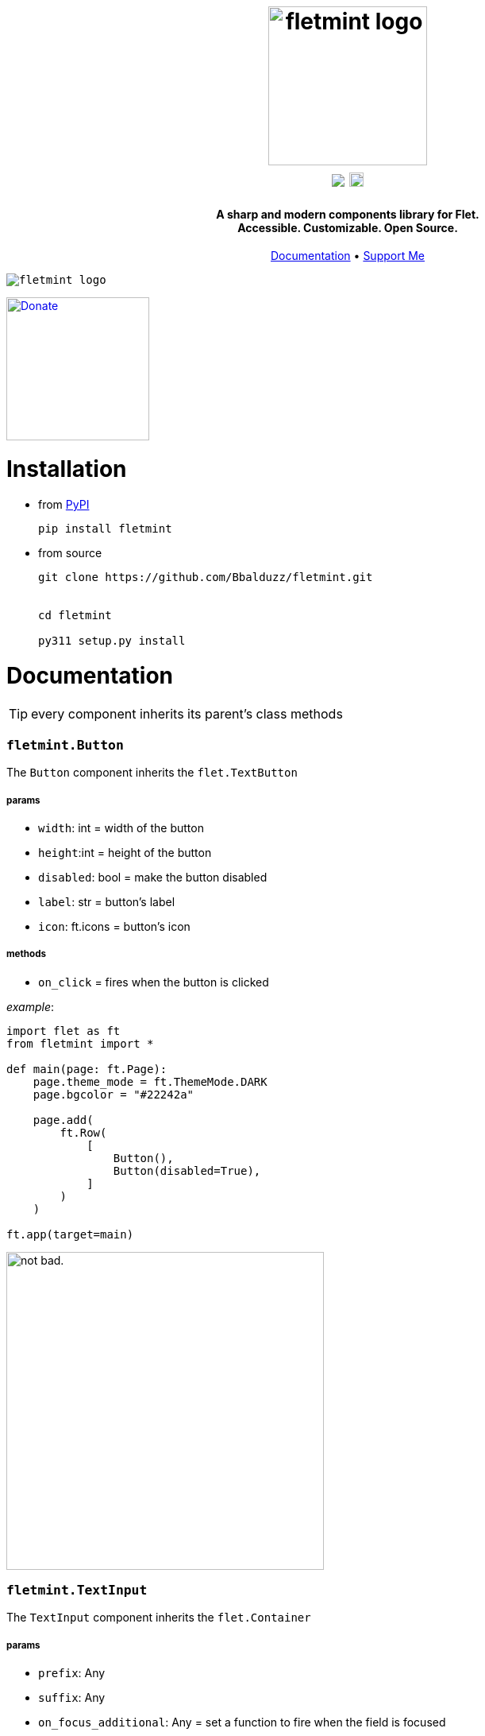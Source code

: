 ++++
<h1 align="center">
  <img src="https://github.com/user-attachments/assets/0895932f-039f-4039-a137-aa634b7da6cc" alt="fletmint logo" width="200"/>
  </br>
  <a href="https://pypi.org/project/fletmint/"><img src="https://static.pepy.tech/badge/fletmint"/></a>
  <a href="https://badge.fury.io/py/fletmint"><img src="https://badge.fury.io/py/fletmint.svg" alt="PyPI version" height="18"></a>
</h1>

<h4 align="center">A sharp and modern components library for Flet.<br>Accessible. Customizable. Open Source.</h4>

<p align="center">
  <a href="#documentation">Documentation</a> •
  <a href="#support">Support Me</a>
</p>

<kbd>
<img src="https://github.com/Bbalduzz/fletmint/assets/81587335/16351382-8148-4421-b9a3-599003caeda9" alt="fletmint logo"/>
</kbd>
++++

link:https://www.patreon.com/edoardobalducci[ image:https://pbs.twimg.com/media/DC4gjLRUMAAyQ92.jpg[Donate, align="center", width=180]]

= Installation
- from link:https://pypi.org/project/fletmint/[PyPI]
+
```
pip install fletmint
```
- from source
+
```
git clone https://github.com/Bbalduzz/fletmint.git


cd fletmint

py311 setup.py install
```

= Documentation

TIP: every component inherits its parent's class methods

=== `fletmint.*Button*`
The `Button` component inherits the `flet.TextButton`

===== params
* `width`: int = width of the button
* `height`:int = height of the button
* `disabled`: bool = make the button disabled
* `label`: str = button's label
* `icon`: ft.icons = button's icon

===== methods
* `on_click` = fires when the button is clicked

_example_: 
[source,python]
-----------------
import flet as ft
from fletmint import *

def main(page: ft.Page):
    page.theme_mode = ft.ThemeMode.DARK
    page.bgcolor = "#22242a"

    page.add(
        ft.Row(
            [
                Button(),
                Button(disabled=True),
            ]
        )
    )

ft.app(target=main)
-----------------
image:https://github.com/Bbalduzz/fletmint/assets/81587335/59810910-65bd-43d8-8980-f54c2508a881[alt="not bad.",width=400]


=== `fletmint.*TextInput*`
The `TextInput` component inherits the `flet.Container`

===== params
* `prefix`: Any
* `suffix`: Any
* `on_focus_additional`: Any = set a function to fire when the field is focused
* `on_blur_additional`: Any = set a function to fire when the field is not focused
* `theme`: ThemeMode

===== methods
* every in the TextButton


_example_: 
[source,python]
-----------------
import flet as ft
from fletmint import *

def main(page: ft.Page):
    page.theme_mode = ft.ThemeMode.DARK
    page.bgcolor = "#22242a"

    page.add(
        ft.Row(
            [
                TextInput(),
                TextInput(password=True)
            ]
        )
    )

ft.app(target=main)
-----------------
image:https://github.com/Bbalduzz/fletmint/assets/81587335/6788bed5-f79a-45f1-b8fd-5259fdb1575c[alt="not bad.",width=400]

It offers less style modifications, but *enhances* the `flet.TextField` accepting by default a `prefix` and a `suffix`:
[source,python]
-----------------
text_input_with_suffix_and_prefix = TextInput(
    prefix=ft.Icon(name=ft.icons.SEARCH, color=ft.colors.GREY_200, size=18),
    suffix=ft.CircleAvatar(
        foreground_image_src="https://cdn.pixabay.com/photo/2015/10/05/22/37/blank-profile-picture-973460_1280.png",
        radius=30,
    ),
)

def show_password(e):
    e.control.parent.parent.controls[0].password ^= True
    e.control.parent.parent.controls[0].update()
    e.control.icon = (
        ft.icons.LOCK_OPEN_ROUNDED
        if e.control.icon == ft.icons.LOCK_ROUNDED
        else ft.icons.LOCK_ROUNDED
    )
    e.control.update()
password_input = TextInput(
    password=True,
    suffix=ft.IconButton(
        icon=ft.icons.LOCK_ROUNDED,
        icon_color="#e3e2e2",
        icon_size=10,
        splash_radius=0,
        on_click=show_password,
    ),
)
-----------------

=== `fletmint.*TagsInput*`
The `TagsInput` component inherits the `flet.Container`.
The tags are `fletmint.Badge`.

===== params
* `max_width`: int
* `max_tags`: int
* `theme`: ThemeMode

===== methods


_example_: 
[source,python]
-----------------
import flet as ft
from fletmint import *

def main(page: ft.Page):
    page.theme_mode = ft.ThemeMode.DARK
    page.bgcolor = "#22242a"

    page.add(
        TagsInput(max_width=300, max_tags=2)
    )

ft.app(target=main)
-----------------
image:https://github.com/Bbalduzz/fletmint/assets/81587335/d1fd5130-aca5-4603-99e5-4588a3fd964b[alt="not bad.",width=400]

=== `fletmint.*Stepper*`
The `Stepper` component inherits the `flet.Container`.

===== params
* `initial_value`: int
* `suffix`: str 

===== methods


_example_: 
[source,python]
-----------------
import flet as ft
from fletmint import *

def main(page: ft.Page):
    page.theme_mode = ft.ThemeMode.DARK
    page.bgcolor = "#22242a"

    page.add(
        Stepper(initial_value=123, suffix="px")
    )

ft.app(target=main)
-----------------
image:https://github.com/Bbalduzz/fletmint/assets/81587335/e09c7410-1f68-4d55-a48b-c0e6f9288ea6[alt="not bad.",height=150]


=== `fletmint.*TabSwitch*`
The `TabSwitch` component inherits the `flet.Container`.

===== params
* `tab_labels`: list
* `initial_value`: 0 | 1
* `theme`: ThemeMode

===== methods
* `on_switch`: return the selected label


_example_: 
[source,python]
-----------------
import flet as ft
from fletmint import *

def main(page: ft.Page):
    page.theme_mode = ft.ThemeMode.DARK
    page.bgcolor = "#22242a"

    page.add(
        TabSwitch(
            ["Label", "Label", "Label"],
            on_switch=lambda value: print(f"Switched to tab {value}"),
        )
    )

ft.app(target=main)
-----------------
image:https://github.com/Bbalduzz/fletmint/assets/81587335/b3a69719-8306-4525-bed8-ca9367800f6e[alt="not bad.",height=150]


=== `fletmint.*Dropdown*`
The `Dropdown` component inherits the `flet.Container`.

===== params
* `controls`: list = could be both plain strings or other flet components
* `dropdown_icons`: list[ft.icons]
* `max_width`: int
* `theme`: ThemeMode


===== methods
* `on_select`: return the selected control


_example_: 
[source,python]
-----------------
import flet as ft
from fletmint import *

def main(page: ft.Page):
    page.theme_mode = ft.ThemeMode.DARK
    page.bgcolor = "#22242a"

    page.add(
        Dropdown(
            max_width=250,
            controls=[
                "figma",
                "sketch",
                "invision studio",
                "framer",
                "adobe xd",
            ],
            on_select=lambda e: print(f"Selected: {e}"),
        )
    )

ft.app(target=main)
-----------------
image:https://github.com/Bbalduzz/fletmint/assets/81587335/4fae1089-75e4-49cf-a575-f9d2f2e64d27[alt="not bad.",height=300]

=== `fletmint.*DatePicker*`
The `DatePicker` component inherits the `flet.UserControl`.

===== params
* `is_dropdown`: bool = if the calendar is dropdown (default `False`)
* `left_content`: Any = set the left content of the calendars' footer
* `multi_select_mode`: bool = if the user can select multiple dates (default `True`)
* `dropdown_icons`: list[ft.icons]
* `max_width`: int = set the width of the dropdown

===== methods
* `on_date_choosen`: return the selected date/dates as a `datetime` object. Here you can specify the date string formatting ex. `"%Y-%m-%d"`, `"%d/%m/%Y"` etc..
* `on_cancel`: return nothing, if datepicker is in dropdown mode it closes it


_example_: 
[source,python]
-----------------
import flet as ft
from fletmint import *

def main(page: ft.Page):
    page.theme_mode = ft.ThemeMode.DARK
    page.bgcolor = "#22242a"

    page.add(
        DatePicker(
            is_dropdown=False,
            multi_select_mode=True,
            on_date_choosen=lambda value: print(f"Selected dates: {value}"),
        )
    )

ft.app(target=main)
-----------------
|==================
|`is_dropdown=False`|`is_dropdown=True`
|image:https://github.com/Bbalduzz/fletmint/assets/81587335/ecafb7ad-e132-4ce3-8b5b-0759ee9ff0b6[alt="not bad.",height=300]   | image:https://github.com/Bbalduzz/fletmint/assets/81587335/f0dfd7ea-16d1-4242-b230-2be9e03eea0e[alt="not bad.",height=300]
|==================

=== `fletmint.*Badge*`
The `Badge` component inherits the `flet.Container`.

The component offers predefined colors: `BadgeColors`.

* success: `BadgeColors.SUCCESS` (default)
* warning: `BadgeColors.WARNING`
* error: `BadgeColors.ERROR`

or you can define custom colors in the `colors` param

===== params
* `colors`: dict | BadgeColors = the dict must be in the form: `{"bgcolor": "#xxxxxx", "color": "#xxxxxx"}`
* `badge_text`: str = text inside the badge
* `icon`: ft.icons = icon on the right of the text

===== methods
* `on_click`: fires when the badge is clicked (check the `TagsInput` code to see an example)


_example_: 
[source,python]
-----------------
import flet as ft
from fletmint import *

def main(page: ft.Page):
    page.theme_mode = ft.ThemeMode.DARK
    page.bgcolor = "#22242a"

    page.add(
        ft.Row([
            Badge(
                badge_text="Success",
                colors=BadgeColors.WARNING,
                icon=ft.icons.CLOSE,
                on_click=lambda e: print("cliked"),
            ),
            Badge(
                badge_text="Warning",
                colors=BadgeColors.SUCCESS,
                icon=ft.icons.CLOSE,
                on_click=lambda e: print("cliked"),
            ),
            Badge(
                badge_text="Error",
                colors=BadgeColors.ERROR,
                icon=ft.icons.CLOSE,
                on_click=lambda e: print("cliked"),
            )
        ])
    )

ft.app(target=main)
-----------------
image:https://github.com/Bbalduzz/fletmint/assets/81587335/830ca341-717e-4ece-b155-ff5255dee48d[alt="not bad.",width=400]


=== `fletmint.*CheckBox*`
The `CheckBox` component inherits the `flet.Container`.

===== params
* `disabled`: bool = checkbox is disabled
* `label`: str = text of the right of the checkbox 
* `checked`: bool = checkbox starts checked
* `size`: int = checkbox size
* `font_size`: int = set the label font size
* `theme`: str | ThemeMode = programall set the theme

===== methods
* `on_click`: fires when the checkbox is clicked


_example_: 
[source,python]
-----------------
import flet as ft
from fletmint import *

def main(page: ft.Page):
    page.theme_mode = ft.ThemeMode.DARK
    page.bgcolor = "#22242a"

    page.add(
        ft.Column(
            [
                CheckBox(
                    disabled=False, label="Label", checked=False, on_click=lambda e: print(e)
                ),
                CheckBox(
                    disabled=False, label="Label", checked=True, on_click=lambda e: print(e)
                ),
                CheckBox(
                    disabled=True, label="Label", checked=False, on_click=lambda e: print(e)
                ),
            ]
        )
    )

ft.app(target=main)
-----------------
image:https://github.com/Bbalduzz/fletmint/assets/81587335/0c785d26-5d26-443a-8545-9504d0c0c77a[alt="not bad.",height=250]

=== `fletmint.*Radio*`
The `Radio` component inherits the `flet.Radio`.

===== params
* `value`: str = value of the radio checkbox
* `label`: str = text of the right of the radio 

===== methods


_example_: 
[source,python]
-----------------
import flet as ft
from fletmint import *

def main(page: ft.Page):
    page.theme_mode = ft.ThemeMode.DARK
    page.bgcolor = "#22242a"

    page.add(
        ft.RadioGroup(
            content=ft.Column(
                [
                    Radio(
                        value="red",
                        label="Label",
                    ),
                    Radio(
                        value="blue",
                        label="Label",
                    ),
                    Radio(
                        value="green",
                        label="Label",
                    ),
                ]
            )
        )
    )

ft.app(target=main)
-----------------
image:https://github.com/Bbalduzz/fletmint/assets/81587335/d1406e2f-2802-4df6-b7e1-74c4e30bcb2e[alt="not bad.",height=250]

=== `fletmint.*ToggleSwitch*`
The `ToggleSwitch` component inherits the `flet.Container`.

===== params

===== methods
* `on_switch`: fires when the switch is clicked


_example_: 
[source,python]
-----------------
import flet as ft
from fletmint import *

def main(page: ft.Page):
    page.theme_mode = ft.ThemeMode.DARK
    page.bgcolor = "#22242a"

    page.add(
        ToggleSwitch(on_switch=change_theme)
    )

ft.app(target=main)
-----------------
image:https://github.com/Bbalduzz/fletmint/assets/81587335/cb5f9053-e906-48f2-ae1d-e42c4fe6a9b5[alt="not bad.",height=150]

=== `fletmint.*Slider*`
The `Slider` component inherits the `flet.Slider`.

===== params
* `theme_mode`: page.theme_mode

===== methods
* `on_switch`: fires when the switch is clicked


_example_: 
[source,python]
-----------------
import flet as ft
from fletmint import *

def main(page: ft.Page):
    page.theme_mode = ft.ThemeMode.DARK
    page.bgcolor = "#22242a"

    page.add(
        Slider(theme_mode=page.theme_mode)
    )

ft.app(target=main)
-----------------
image:https://github.com/Bbalduzz/fletmint/assets/81587335/577be873-066a-40ba-9f4b-beafd996be40[alt="not bad.",width=250]

=== `fletmint.*Toggle*`
The `Slider` component inherits the `flet.Slider`.

===== params
* `label`: page.theme_mode
* `value`: bool = default value
* `theme`: ThemeMode

===== methods
* `on_change`: fires when the toggle is clicked


_example_: 
[source,python]
-----------------
import flet as ft
from fletmint import *

def main(page: ft.Page):
    page.theme_mode = ft.ThemeMode.DARK
    page.bgcolor = "#22242a"

    page.add(
        ft.Column(
            [
                Toggle(label="Light", value=False, on_change=lambda e: print(e)),
                Toggle(label="Dark", on_change=lambda e: print(e)),
            ]
        )
    )

ft.app(target=main)
-----------------
image:https://github.com/Bbalduzz/fletmint/assets/81587335/d71fcec6-7a05-48c7-a0ca-df7176b7d49d[alt="not bad.",width=250]

=== `fletmint.*UserProfile*`
The `UserProfile` component inherits the `flet.Container`.

The component offers predefined profile statuses: `ProfileStatus`.

* private: `ProfileStatus.PRIVATE` (default)
* public: `ProfileStatus.OPEN`

===== params
* `username`: str = username shown in the profile
* `avatar_foreground_img`: str = profile photo, local or url 
* `status`: ProfileStatus

===== methods


_example_: 
[source,python]
-----------------
import flet as ft
from fletmint import *

def main(page: ft.Page):
    page.theme_mode = ft.ThemeMode.DARK
    page.bgcolor = "#22242a"

    page.add(
        UserProfile(
            username="Edoardo B.",
            avatar_foreground_img="https://fiverr-res.cloudinary.com/image/upload/t_profile_original,q_auto,f_auto/v1/attachments/profile/photo/e6ee5c5f29487a42edba6bd2914fee74-1707225777335/002e6712-84fc-4d83-9b26-e5fd2f26739a.jpg",
            status=ProfileStatus.PRIVATE,
        )
    )

ft.app(target=main)
-----------------
image:https://github.com/Bbalduzz/fletmint/assets/81587335/2accab4d-5faf-4952-9bde-72a5bf34bdb7[alt="not bad.",width=250]

=== `fletmint.*Carousel*`
The `Carousel` component inherits the `flet.UserControl`.

===== params
* `images_list`: list[tuple] = list of images with their descriptions
* `animations`: list = animations, _IN_ and _OUT_
* `compact`: bool = determine the type of the image carousel
* `descriptive`: bool = show descriptions of the images
* `transform_factor`: float = image carousel scale factor (to resize it)

===== methods


_example_: 
[source,python]
-----------------
import flet as ft
from fletmint import *

def main(page: ft.Page):
    page.theme_mode = ft.ThemeMode.DARK
    page.bgcolor = "#22242a"

    page.add(
        Carousel(
            images_list=[
                (
                    "https://images.unsplash.com/photo-1714891203404-b25f32706e0a?q=80&w=2370&auto=format&fit=crop&ixlib=rb-4.0.3&ixid=M3wxMjA3fDB8MHxwaG90by1wYWdlfHx8fGVufDB8fHx8fA%3D%3D",
                    "image description 1",
                ),
                (
                    "https://images.unsplash.com/photo-1714837291207-4985c06c9a60?q=80&w=2371&auto=format&fit=crop&ixlib=rb-4.0.3&ixid=M3wxMjA3fDB8MHxwaG90by1wYWdlfHx8fGVufDB8fHx8fA%3D%3D",
                    "image description 2",
                ),
                (
                    "https://images.unsplash.com/photo-1715109429876-e00fbe6c4ae3?q=80&w=2370&auto=format&fit=crop&ixlib=rb-4.0.3&ixid=M3wxMjA3fDB8MHxwaG90by1wYWdlfHx8fGVufDB8fHx8fA%3D%3D",
                    "image description 3",
                ),
                (
                    "https://plus.unsplash.com/premium_photo-1714115035000-023149febb01?q=80&w=2370&auto=format&fit=crop&ixlib=rb-4.0.3&ixid=M3wxMjA3fDB8MHxwaG90by1wYWdlfHx8fGVufDB8fHx8fA%3D%3D",
                    "image description 4",
                ),
                (
                    "https://images.unsplash.com/photo-1714836992953-b8f7b4dc8afc?q=80&w=2371&auto=format&fit=crop&ixlib=rb-4.0.3&ixid=M3wxMjA3fDB8MHxwaG90by1wYWdlfHx8fGVufDB8fHx8fA%3D%3D",
                    "image description 5",
                ),
            ],
            animations=[ft.AnimationCurve.EASE_IN, ft.AnimationCurve.EASE_IN_OUT_CUBIC_EMPHASIZED],
            compact=False,
            descriptive=False,
            transform_factor=0.5,
        )
    )

ft.app(target=main)
-----------------
|==================
|`compact=False`|`is_dropdown=True`
|image:https://github.com/Bbalduzz/fletmint/assets/81587335/9f533344-d638-4c0d-8cc4-599d876d14c9[alt="not bad.",width=450]   | image:https://github.com/Bbalduzz/fletmint/assets/81587335/eb15e370-b8f0-40f3-b168-bfe0bd77b1fd[alt="not bad.",width=400]
|==================

=== `fletmint.*AudioPlayer*`
The `AudioPlayer` component inherits the `flet.Container`.

===== params
* `url`: str = audio source

===== methods


_example_: 
[source,python]
-----------------
import flet as ft
from fletmint import *

def main(page: ft.Page):
    page.theme_mode = ft.ThemeMode.DARK
    page.bgcolor = "#22242a"

    page.add(
        audio_player := AudioPlayer(
            url="https://github.com/mdn/webaudio-examples/blob/main/audio-analyser/viper.mp3?raw=true"
        )
    )
    page.overlay.append(audio_player.audio)

ft.app(target=main)
-----------------
image:https://github.com/Bbalduzz/fletmint/assets/81587335/554d94f6-1702-402c-9994-ea7bd8256a70[alt="not bad.",width=450]


=== `fletmint.*VideoPlayer*`
The `VideoPlayer` component inherits the `flet.Container`.

===== params
* `playlist`: list[ft.VideoMedia] = set `VideoPlayer` video sources
* `player_title`: str = player title

===== methods


_example_: 
[source,python]
-----------------
import flet as ft
from fletmint import *

def main(page: ft.Page):
    page.theme_mode = ft.ThemeMode.DARK
    page.bgcolor = "#22242a"

    page.add(
        VideoPlayer(
            playlist=[
                ft.VideoMedia(
                    "https://user-images.githubusercontent.com/28951144/229373720-14d69157-1a56-4a78-a2f4-d7a134d7c3e9.mp4"
                ),
                ft.VideoMedia(
                    "https://user-images.githubusercontent.com/28951144/229373718-86ce5e1d-d195-45d5-baa6-ef94041d0b90.mp4"
                ),
                ft.VideoMedia(
                    "https://user-images.githubusercontent.com/28951144/229373716-76da0a4e-225a-44e4-9ee7-3e9006dbc3e3.mp4"
                ),
            ],
            player_title="Demo video by Bbalduzz",
        )
    )

ft.app(target=main)
-----------------
image:https://github.com/Bbalduzz/fletmint/assets/81587335/d6dedf70-d79f-45a0-9141-b5f961f0ff4a[alt="not bad.",width=450]


=== `fletmint.*Code*`
The `Code` component inherits the `flet.UserControl`.

The component offers predefined code editor themes: `CodeTheme`. As of now it's supported:

* *Ayu*: 
    - dark mode: `CodeTheme.AYU_DARK`
    - light mode: `CodeTheme.AYU_LIGHT`
* *Github*: 
    - dark mode: `CodeTheme.GITHUB_DARK` (default)
* *One Dark Pro*: 
    - dark mode: `CodeTheme.ONE_DARK_PRO`

===== params
* `language`: str = set the code editor language's syntax rules
* `code`: str = code to show
* `font`: str = editor's font (_ttf_), can be online url, local path or page font
* `theme`: CodeTheme = editor's theme
* `read_only`: bool = enables edit mode (_default_: _False_)
* `height`: int = editor's height

===== methods


_example_: 
[source,python]
-----------------
import flet as ft
from fletmint import *


def main(page: ft.Page):
    page.fonts = {
        "JetBrainsMono": "C:\\path\\to\\font\\JetBrainsMono-Regular.ttf",
        "SourceCodePro": "/path/to/font/SourceCodePro.ttf",
    }
    page.theme_mode = ft.ThemeMode.DARK
    code_editor = Code(
        # code=initial_code,
        language="python",
        font="https://github.com/JetBrains/JetBrainsMono/raw/master/fonts/ttf/JetBrainsMono-Regular.ttf'",
        height=800,
        theme=CodeTheme.ONE_DARK_PRO,
        read_only=False,
    )
    page.add(code_editor)


ft.app(target=main)
-----------------
image:https://github.com/Bbalduzz/fletmint/assets/81587335/a56a0ee0-f0c1-4d74-bb0a-baa1a5bbebe4[alt="not bad.",width=450]

=== `fletmint.*ColorPicker*`
The `Picker` component inherits the `flet.UserControl`.

===== params
* `color`: str = start color picker's color
* `width`: int = color picker width
* `height`: int = color picker height

===== methods
* `on_color_select`: def = fires when the color is selected

_example_: 
[source,python]
-----------------
import flet as ft
from fletmint import *


def main(page: ft.Page):
    page.theme_mode = ft.ThemeMode.DARK
    color_picker = ColorPicker(
        color="#00ff00", on_color_select=lambda value: print("selected color:", value)
    )
    page.add(color_picker)


ft.app(target=main)
-----------------
image:https://github.com/Bbalduzz/fletmint/assets/81587335/56d27a74-0511-415c-a311-c769c5f96f90[alt="not bad.",width=450]

=== `fletmint.*Toaster*`
The component shows in the page's overlay the `fletmint.*Toast*`

===== params
* `page`: ft.Page = pass the flet page (_mandatory_)
* `expand`: bool = decide if the toaster should be expanded by default
* `position`: ToastPosition = set the toaster position
    - `ToastPosition.TOP_LEFT`
    - `ToastPosition.TOP_RIGHT`
    - `ToastPosition.BOTTOM_LEFT`
    - `ToastPosition.BOTTOM_RIGHT`

===== methods
* `show_toast`: 
    - `message`: str,
    - `text`: str,
    - `description`: str,
    - `toast`: fletmint.Toast,
    - `duration`: int,
    - `toast_type`: fletmint.ToastType | str = check the fletmint.Toast documentation
* `show_promise_toast`:
    - `function`: def,
    - `success_message`: str,
    - `error_message`: str,
    - `descriptive`: bool = this shows the function's output as the toast's desctiption
* `remove_toast`:
    - `toast`: fletmint.Toast,

_example_: 
[source,python]
-----------------
import flet as ft
from fletmint import *


def main(page: ft.Page):
    page.fonts = {
        "JetBrainsMono": "C:\\path\\to\\font\\JetBrainsMono-Regular.ttf",
        "SourceCodePro": "/path/to/font/SourceCodePro.ttf",
    }
    page.theme_mode = ft.ThemeMode.DARK
    toast_manager = Toaster(page, expand=False, position=ToastPosition.TOP_RIGHT)

    def show_action(e):
        toast = Toast(
            content=ft.Row(
                [
                    ft.Row(
                        [
                            ft.Text("This is an custom action"),
                        ]
                    ),
                    ft.TextButton(
                        content=ft.Text(
                            "close",
                            style=ft.TextStyle(
                                size=13,
                                weight=ft.FontWeight.W_200,
                            ),
                        ),
                        style=ft.ButtonStyle(
                            shape=ft.ContinuousRectangleBorder(radius=8),
                            color=ft.colors.WHITE,
                            bgcolor=ft.colors.BLACK,
                        ),
                        on_click=lambda e: toast_manager.remove_toast(toast),
                    ),
                ],
                alignment=ft.MainAxisAlignment.SPACE_BETWEEN,
            )
        )
        toast_manager.show_toast(toast=toast)

    def show_promise(e):
        def long_running_task():
            import time

            time.sleep(5)  # long-running task
            # raise Exception("Something went wrong")
            return "long running task output"

        toast_manager.show_promise_toast(
            long_running_task,
            success_message="Task Completed Successfully",
            error_message="Task Failed",
            descriptive=True,  # shows the function's output as the toast's desctiption
        )

    toast_showcase = ft.Column([
        SecondaryButton(
            label="Action",
            on_click=show_action,
        ),
        SecondaryButton(
            label="Info",
            on_click=lambda e: toast_manager.show_toast(
                toast_type=ToastType.INFO,
                text="This is a info message",
            ),
        ),
        SecondaryButton(
            label="Success",
            on_click=lambda e: toast_manager.show_toast(
                toast_type=ToastType.SUCCESS,
                text="This is a success message",
            ),
        ),
        SecondaryButton(
            label="Warning",
            on_click=lambda e: toast_manager.show_toast(
                toast_type=ToastType.WARNING,
                text="This is a warning message",
            ),
        ),
        SecondaryButton(
            label="Error",
            on_click=lambda e: toast_manager.show_toast(
                toast_type=ToastType.ERROR,
                text="This is a error message",
            ),
        ),
        SecondaryButton(
            label="Promise",
            on_click=show_promise,
        ),
        ft.TextButton(
            content=ft.Text(
                "Remove latest toast",
                color="#e57373",
                size=13,
                weight=ft.FontWeight.W_200,
            ),
            style=ft.ButtonStyle(
                shape=ft.ContinuousRectangleBorder(radius=10),
                side=ft.BorderSide(color="#5a3b3b", width=1),
                bgcolor="#2a1c1c",
                color={
                    ft.MaterialState.HOVERED: "#211717",
                    ft.MaterialState.FOCUSED: "#211717",
                    ft.MaterialState.DEFAULT: "#211717",
                },
            ),
            on_click=lambda e: toast_manager.remove_toast(
                toast_manager.toasts[0]
            ),
        ),
    ])
    page.add(toast_showcase)


ft.app(target=main)
-----------------
https://github.com/Bbalduzz/fletmint/assets/81587335/ecc94756-1830-46ff-b15d-798d0669e50d[title="Toast"]


=== `fletmint.*Toast*`
The `Toast` component inherits the `flet.Container`.

===== params
* `content`: Any = the toast content, can be anything. If this is set you cannot set the text and description
* `text`: str = the toast title
* `description`: str = the toast description
* `toast_type`: ToastType = the toast type. This defines colors and icons
    - `ToastType.DEFAULT`
    - `ToastType.INFO`
    - `ToastType.SUCCESS`
    - `ToastType.WARNING`
    - `ToastType.ERROR`
    - `ToastType.PROMISE`


===== methods
> any method that may be defined in the content (see example)

_example_: 
[source,python]
-----------------
# this creates a custom action toast
toast = Toast(
    content=ft.Row(
        [
            ft.Row(
                [
                    ft.Text("This is an custom action"),
                ]
            ),
            ft.TextButton(
                content=ft.Text(
                    "close",
                    style=ft.TextStyle(
                        size=13,
                        weight=ft.FontWeight.W_200,
                    ),
                ),
                style=ft.ButtonStyle(
                    shape=ft.ContinuousRectangleBorder(radius=8),
                    color=ft.colors.WHITE,
                    bgcolor=ft.colors.BLACK,
                ),
                on_click=lambda e: toast_manager.remove_toast(toast),
            ),
        ],
        alignment=ft.MainAxisAlignment.SPACE_BETWEEN,
    )
)
-----------------
image:https://github.com/Bbalduzz/fletmint/assets/81587335/b173b756-a336-4905-bcf4-4306e73d10bb[title="Toasts",width=450]

== Utils

=== `fletmint.utils.*change_app_icon*`
This utility let the user chnage the app icon on runtime. 
This utility works on `windows`, `macos`, `linux`, each os laverage its unique methods.

NOTE: When building the app, use the `--icon` flag to set the icon in the build.

===== params
* `icon_path`: str | Path = path of your custom icon. This can be _png_, _jpeg_, _ico_, _bpm_, _icns_ (any)
* `app_name`: Optional[str] = (macos only)
* `app_path`: Optional[str] = (macos only)


_example_: 
[source,python]
-----------------
import os
import flet as ft
from fletmint.utils import change_app_icon

icon_path = os.path.join("icons", "my_custom_icon.png")

def main(page: ft.Page):
    page.window_width, page.window_height = 400, 400
    page.title = "Flet App with Custom Icon"
    page.vertical_alignment = ft.MainAxisAlignment.CENTER
    page.horizontal_alignment = ft.CrossAxisAlignment.CENTER

    page.add(
        ft.Image(src=icon_path, width=64, height=64),
        ft.Text("Hello, this is a Flet app with a custom icon!"),
    )


change_app_icon(icon_path=icon_path)

ft.app(target=main)
-----------------
|==================
|`macos`|`windows` | `linux`
|image:https://github.com/Bbalduzz/fletmint/assets/81587335/cced79a2-256c-405d-a8ce-55be728aecc9[alt="not bad.",width=400]   | image:https://github.com/Bbalduzz/fletmint/assets/81587335/fee9d862-1338-4543-b224-515f008b43b7[alt="not bad.",height=300]   | not tested
|==================


= Support
_Maintaining_ and _updating_ this kit, along with _adding new components_, is a *time-consuming* and often *challenging* process. However, I believe it's important to make this resource available to everyone because it's the right thing to do. If you find value in this components library and would like to *_support its development_*, please consider contributing in any way you can.

Thank you for your support, even if it's just leaving a star on the project! Your encouragement means a lot.

link:https://www.patreon.com/edoardobalducci[ image:https://pbs.twimg.com/media/DC4gjLRUMAAyQ92.jpg[Donate, align="center", width=180]]

link:https://liberapay.com/balduzz/donate[image:https://liberapay.com/assets/widgets/donate.svg[Donate, align="center"]]

link:https://www.paypal.com/donate/?hosted_button_id=3C8G7V8DUWLQG[image:https://cwc-berkeley.org/wp-content/uploads/2017/11/btn-donation-paypal-2x-167.png[PayPal, align="center", width=150]]

link:https://ko-fi.com/C0C8T2OJ6[image:https://ko-fi.com/img/githubbutton_sm.svg[Ko-fi, align="center"]]
